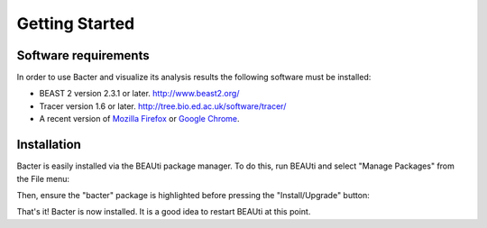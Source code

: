 ***************
Getting Started
***************

Software requirements
=====================

In order to use Bacter and visualize its analysis results the following
software must be installed:

* BEAST 2 version 2.3.1 or later. http://www.beast2.org/
* Tracer version 1.6 or later. http://tree.bio.ed.ac.uk/software/tracer/
* A recent version of `Mozilla Firefox`_ or `Google Chrome`_.

.. _Mozilla Firefox: http://www.mozilla.org/firefox
.. _Google Chrome: http://www.google.com/chrome

Installation
============

Bacter is easily installed via the BEAUti package manager.  To do this, run
BEAUti and select "Manage Packages" from the File menu:

.. image:: images/beauti.png

Then, ensure the "bacter" package is highlighted before pressing the
"Install/Upgrade" button:

.. image:: images/package_manager.png

That's it!  Bacter is now installed.  It is a good idea to restart BEAUti at
this point.
